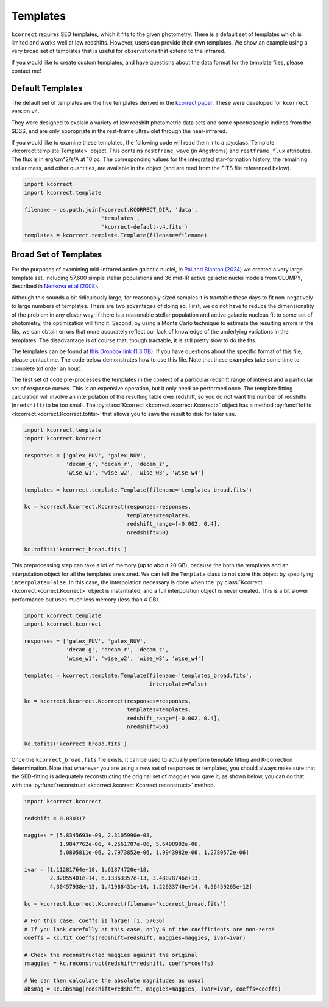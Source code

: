 .. _templates:


Templates
=========================

``kcorrect`` requires SED templates, which it fits to the given
photometry. There is a default set of templates which is limited and
works well at low redshifts. However, users can provide their own
templates. We show an example using a very broad set of templates that
is useful for observations that extend to the infrared.

If you would like to create custom templates, and have questions about
the data format for the template files, please contact me!

Default Templates
-----------------

The default set of templates are the five templates derived in the
`kcorrect paper
<https://ui.adsabs.harvard.edu/abs/2007AJ....133..734B/abstract>`_.
These were developed for ``kcorrect`` version ``v4``.

They were designed to explain a variety of low redshift photometric
data sets and some spectroscopic indices from the SDSS, and are only
appropriate in the rest-frame ultraviolet through the near-infrared.

If you would like to examine these templates, the following code will
read them into a :py:class:`Template <kcorrect.template.Template>`
object. This contains ``restframe_wave`` (in Angstroms) and
``restframe_flux`` attributes. The flux is in erg/cm^2/s/A at 10 pc.
The corresponding values for the integrated star-formation history,
the remaining stellar mass, and other quantities, are available in the
object (and are read from the FITS file referenced below).

.. code::

   import kcorrect
   import kcorrect.template

   filename = os.path.join(kcorrect.KCORRECT_DIR, 'data',
                           'templates',
                           'kcorrect-default-v4.fits')
   templates = kcorrect.template.Template(filename=filename)


Broad Set of Templates
----------------------

For the purposes of examining mid-infrared active galactic nuclei, in
`Pai and Blanton (2024)
<https://ui.adsabs.harvard.edu/abs/2024ApJ...977..102P/abstract>`_ we
created a very large template set, including 57,600 simple stellar
populations and 36 mid-IR active galactic nuclei models from CLUMPY,
described in `Nenkova et al (2008)
<https://ui.adsabs.harvard.edu/abs/2008ApJ...685..160N/abstract>`_.

Although this sounds a bit ridiculously large, for reasonably sized
samples it is tractable these days to fit non-negatively to large
numbers of templates. There are two advantages of doing so. First, we
do not have to reduce the dimensionality of the problem in any clever
way; if there is a reasonable stellar population and active galactic
nucleus fit to some set of photometry, the optimization will find
it. Second, by using a Monte Carlo technique to estimate the resulting
errors in the fits, we can obtain errors that more accurately reflect
our lack of knowledge of the underlying variations in the
templates. The disadvantage is of course that, though tractable, it is
still pretty slow to do the fits.

The templates can be found at `this Dropbox link (1.3 GB)
<https://www.dropbox.com/scl/fi/0xvt955y1h55vqa426456/templates_broad.fits?rlkey=duwuxyg8j223r6a6pc2im8s6t&st=0xzoq9zg&dl=0>`_. If
you have questions about the specific format of this file, please
contact me. The code below demonstrates how to use this file. Note
that these examples take some time to complete (of order an hour).

The first set of code pre-processes the templates in the context of a
particular redshift range of interest and a particular set of response
curves. This is an expensive operation, but it only need be performed
once. The template fitting calculation will involve an interpolation
of the resulting table over redshift, so you do not want the number of
redshifts (``nredshift``) to be too small. The :py:class:`Kcorrect
<kcorrect.kcorrect.Kcorrect>` object has a method :py:func:`tofits
<kcorrect.kcorrect.Kcorrect.tofits>` that allows you to save the
result to disk for later use.

.. code::

   import kcorrect.template
   import kcorrect.kcorrect

   responses = ['galex_FUV', 'galex_NUV',
                'decam_g', 'decam_r', 'decam_z',
                'wise_w1', 'wise_w2', 'wise_w3', 'wise_w4']

   templates = kcorrect.template.Template(filename='templates_broad.fits')

   kc = kcorrect.kcorrect.Kcorrect(responses=responses,
                                   templates=templates,
                                   redshift_range=[-0.002, 0.4],
                                   nredshift=50)

   kc.tofits('kcorrect_broad.fits')

This preprocessing step can take a lot of memory (up to about 20 GB),
because the both the templates and an interpolation object for all the
templates are stored. We can tell the ``Template`` class to not store
this object by specifying ``interpolate=False``.  In this case, the
interpolation necessary is done when the :py:class:`Kcorrect
<kcorrect.kcorrect.Kcorrect>` object is instantiated, and a full
interpolation object is never created. This is a bit slower
performance but uses much less memory (less than 4 GB).

.. code::

   import kcorrect.template
   import kcorrect.kcorrect

   responses = ['galex_FUV', 'galex_NUV',
                'decam_g', 'decam_r', 'decam_z',
                'wise_w1', 'wise_w2', 'wise_w3', 'wise_w4']

   templates = kcorrect.template.Template(filename='templates_broad.fits',
                                          interpolate=False)

   kc = kcorrect.kcorrect.Kcorrect(responses=responses,
                                   templates=templates,
                                   redshift_range=[-0.002, 0.4],
                                   nredshift=50)

   kc.tofits('kcorrect_broad.fits')

Once the ``kcorrect_broad.fits`` file exists, it can be used to
actually perform template fitting and K-correction determination. Note
that whenever you are using a new set of responses or templates, you
should always make sure that the SED-fitting is adequately
reconstructing the original set of maggies you gave it; as shown
below, you can do that with the :py:func:`reconstruct
<kcorrect.kcorrect.Kcorrect.reconstruct>` method.

.. code::

   import kcorrect.kcorrect

   redshift = 0.030317

   maggies = [5.8345693e-09, 2.3105990e-08,
              1.9847762e-06, 4.2561787e-06, 5.6498902e-06,
              5.0805811e-06, 2.7973852e-06, 1.9943982e-06, 1.2780572e-06]

   ivar = [1.11281764e+18, 1.61874720e+18,
           2.82055401e+14, 6.13363357e+13, 3.48078746e+13,
           4.30457938e+13, 1.41988431e+14, 1.22633740e+14, 4.96459265e+12]

   kc = kcorrect.kcorrect.Kcorrect(filename='kcorrect_broad.fits')

   # For this case, coeffs is large! [1, 57636]
   # If you look carefully at this case, only 6 of the coefficients are non-zero!
   coeffs = kc.fit_coeffs(redshift=redshift, maggies=maggies, ivar=ivar)

   # Check the reconstructed maggies against the original
   rmaggies = kc.reconstruct(redshift=redshift, coeffs=coeffs)

   # We can then calculate the absolute magnitudes as usual
   absmag = kc.absmag(redshift=redshift, maggies=maggies, ivar=ivar, coeffs=coeffs)

